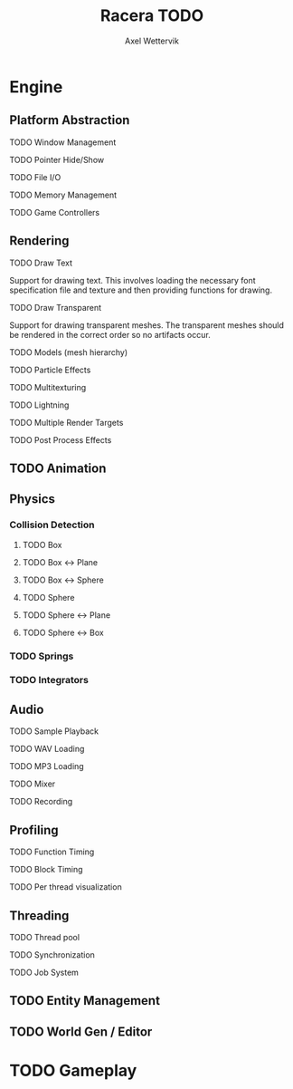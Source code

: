 #+TITLE: Racera TODO
#+AUTHOR: Axel Wettervik
#+options: {}:^

* Engine

** Platform Abstraction
**** TODO Window Management
**** TODO Pointer Hide/Show
**** TODO File I/O
**** TODO Memory Management
**** TODO Game Controllers

** Rendering
**** TODO Draw Text
Support for drawing text. This involves loading the necessary font specification 
file and texture and then providing functions for drawing. 

**** TODO Draw Transparent
Support for drawing transparent meshes. The transparent meshes should be rendered
in the correct order so no artifacts occur. 

**** TODO Models (mesh hierarchy)
**** TODO Particle Effects
**** TODO Multitexturing
**** TODO Lightning
**** TODO Multiple Render Targets
**** TODO Post Process Effects

** TODO Animation

** Physics
*** Collision Detection
**** TODO Box
**** TODO Box <-> Plane
**** TODO Box <-> Sphere
**** TODO Sphere
**** TODO Sphere <-> Plane
**** TODO Sphere <-> Box

*** TODO Springs
*** TODO Integrators

** Audio
**** TODO Sample Playback
**** TODO WAV Loading
**** TODO MP3 Loading
**** TODO Mixer
**** TODO Recording

** Profiling
**** TODO Function Timing
**** TODO Block Timing
**** TODO Per thread visualization

** Threading
**** TODO Thread pool
**** TODO Synchronization
**** TODO Job System

** TODO Entity Management
** TODO World Gen / Editor

* TODO Gameplay





